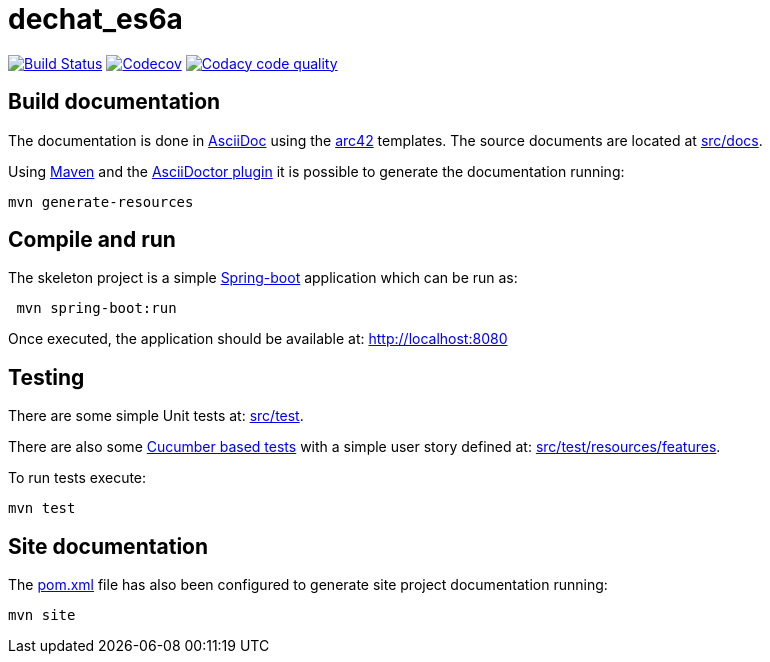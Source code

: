 = dechat_es6a

image:https://travis-ci.org/Arquisoft/dechat_es6a.svg?branch=master["Build Status", link="https://travis-ci.org/Arquisoft/dechat_es6a"]
image:https://codecov.io/gh/Arquisoft/dechat_es6a/branch/master/graph/badge.svg["Codecov",link="https://codecov.io/gh/Arquisoft/dechat_es6a"]
image:https://api.codacy.com/project/badge/Grade/fc7dc1da60ee4e9fb67ccff782625794["Codacy code quality", link="https://www.codacy.com/app/jelabra/dechat_es6a?utm_source=github.com&utm_medium=referral&utm_content=Arquisoft/dechat_es6a&utm_campaign=Badge_Grade"]


== Build documentation

The documentation is done in http://asciidoc.org/[AsciiDoc]
using the https://arc42.org/[arc42] templates.
The source documents are located at
 https://github.com/Arquisoft/dechat_es6a/tree/master/src/docs[src/docs].

Using https://maven.apache.org/[Maven] and the
https://asciidoctor.org/[AsciiDoctor plugin] it is possible to generate
the documentation running:

----
mvn generate-resources
----

== Compile and run

The skeleton project is a simple
 https://spring.io/projects/spring-boot[Spring-boot] application which can be run as:

----
 mvn spring-boot:run
----

Once executed, the application should be available at: http://localhost:8080

== Testing

There are some simple Unit tests at:
 https://github.com/Arquisoft/dechat_es6a/tree/master/src/test[src/test].

There are also some
 https://cucumber.io/[Cucumber based tests]
 with a simple user story defined at:
 https://github.com/Arquisoft/dechat_es6a/tree/master/src/test/resources/features[src/test/resources/features].

To run tests execute:

----
mvn test
----

== Site documentation

The https://github.com/Arquisoft/dechat_es6a/tree/master/pom.xml[pom.xml] file
 has also been configured to generate site project documentation running:

----
mvn site
----











